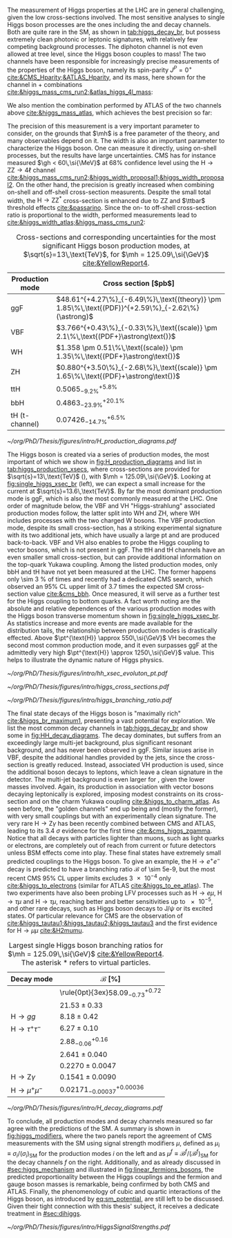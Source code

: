 :PROPERTIES:
:CUSTOM_ID: sec:higgs_exp_status
:END:

The measurement of Higgs properties at the LHC are in general challenging, given the low cross-sections involved.
The most sensitive analyses to single Higgs boson processes are the ones including the \hgg{} and \hzzfourl{} decay channels.
Both are quite rare in the \ac{SM}, as shown in [[tab:higgs_decay_br]], but possess extremely clean photonic or leptonic signatures, with relatively few competing background processes.
The diphoton channel is not even allowed at tree level, since the Higgs boson couples to mass!
The two channels have been responsible for increasingly precise measurements of the properties of the Higgs boson, namely its spin-parity $J^{P} = 0^{+}$ [[cite:&CMS_Hparity;&ATLAS_Hparity]], and its mass, here shown for the \hzzfourl{} channel in \run{1} + \run{2} combinations [[cite:&higgs_mass_cms_run2;&atlas_higgs_4l_mass]]:

#+NAME: eq:mass_higgs_4l
\begin{align}
\mh & = 124.94 \pm 0.17\,\text{(stat.)} \pm 0.03\,\text{(syst.)} \:\:\: \text{(ATLAS)} \:, \nonumber \\
\mh & = 125.08 \pm 0.10\,\text{(stat.)} \pm 0.05\,\text{(syst.)} \:\:\: \text{(CMS)} \:,
\end{align}

\noindent We also mention the combination performed by \ac{ATLAS} of the two channels above [[cite:&higgs_mass_atlas]], which achieves the best precision so far:

#+NAME: eq:mass_higgs_comb
\begin{equation}
\mh = 125.11 \pm 0.09\,\text{(stat.)} \pm 0.06\,\text{(syst.)} \:.
\end{equation}

\noindent The precision of this measurement is a very important parameter to consider, on the grounds that $\mh$ is a free parameter of the theory, and many observables depend on it.
The width is also an important parameter to characterize the Higgs boson.
One can measure it directly, using on-shell processes, but the results have large uncertainties.
\Ac{CMS} has for instance measured $\gh < 60\,\si{\MeV}$ at 68% confidence level using the $\text{H} \rightarrow \text{Z}\text{Z} \rightarrow 4\ell$ channel [[cite:&higgs_mass_cms_run2;&higgs_width_proposal1;&higgs_width_proposal2]].
On the other hand, the precision is greatly increased when combining on-shell and off-shell cross-section measurents.
Despite the small total width, the $\text{H} \rightarrow \text{Z}\text{Z}^{*}$ cross-section is enhanced due to ZZ and $\ttbar$ threshold effects [[cite:&passarino]].
Since the on- to off-shell cross-section ratio is proportional to the width, performed measurements lead to [[cite:&higgs_width_atlas;&higgs_mass_cms_run2]]:

#+NAME: eq:mass_width_higgs_4l
\begin{align}
\gh & = 4.5^{+3.3}_{-2.5}\,\si{\MeV} \:\:\: \text{(ATLAS)} \: , \nonumber \\
\gh & = 2.9^{+2.3}_{-1.7}\,\si{\MeV} \:\:\: \text{(CMS)} \: .
\end{align}

#+NAME: tab:higgs_production_xsecs
#+CAPTION: Cross-sections and corresponding uncertainties for the most significant Higgs boson production modes, at $\sqrt{s}=13\,\text{TeV}$, for $\mh = 125.09\,\si{\GeV}$ [[cite:&YellowReport4]].
#+ATTR_LATEX: :placement [!h] :center t :align l|l :environment mytablewiderrows
| Production mode        | Cross section [$\si{\pico\barn}$]                                                                 |
|------------------------+---------------------------------------------------------------------------------------------------|
| ggF                    | $48.61^{+4.27\%}_{-6.49\%}\,\text{(theory)} \pm 1.85\%\,\text{(PDF)}^{+2.59\%}_{-2.62\%}(\astrong)$ |
| VBF                    | $3.766^{+0.43\%}_{-0.33\%}\,\text{(scale)} \pm 2.1\%\,\text{(PDF+}\astrong\text{)}$                   |
| WH                     | $1.358 \pm 0.51\%\,\text{(scale)} \pm 1.35\%\,\text{(PDF+}\astrong\text{)}$                           |
| ZH                     | $0.880^{+3.50\%}_{-2.68\%}\,\text{(scale)} \pm 1.65\%\,\text{(PDF}+\astrong\text{)}$                  |
| ttH                    | $0.5065^{+5.8\%}_{-9.2\%}$                                                                        |
| bbH                    | $0.4863^{+20.1\%}_{-23.9\%}$                                                                      |
| tH (t-channel)         | $0.07426^{+6.5\%}_{-14.7\%}$                                                                      |

#+NAME: fig:H_production_diagrams
#+ATTR_LATEX: :width .9\textwidth
#+CAPTION: Feynman diagrams for the leading Higgs boson production processes: gluon fusion (a), vector boson fusion (b), associated production with a W or Z (V) boson (c) associated production with a top or bottom quark pair (d), and associated production with a single top quark, in the t-channel (e, f). Different Yukawa couplings are represented with various colors. Taken from [[cite:&higgs_10_years]].
[[~/org/PhD/Thesis/figures/intro/H_production_diagrams.pdf]]

The Higgs boson is created via a series of production modes, the most important of which we show in [[fig:H_production_diagrams]] and list in [[tab:higgs_production_xsecs]], where cross-sections are provided for $\sqrt{s}=13\,\text{TeV}$ (\run{2}), with $\mh = 125.09\,\si{\GeV}$.
Looking at [[fig:single_higgs_xsec_br]] (left), we can expect a small increase for the current \run{3} at $\sqrt{s}=13.6\,\text{TeV}$.
By far the most dominant production mode is \ac{ggF}, which is also the most commonly measured at the \ac{LHC}.
One order of magnitude below, the \ac{VBF} and VH "Higgs-strahlung" associated production modes follow, the latter split into WH and ZH, where WH includes processes with the two charged W bosons.
The \ac{VBF} production mode, despite its small cross-section, has a striking experimental signature with its two additional jets, which have usually a large \ac{pt} and are produced back-to-back.
\Ac{VBF} and VH also enables to probe the Higgs coupling to vector bosons, which is not present in \ac{ggF}.
The ttH and tH channels have an even smaller small cross-section, but can provide additional information on the top-quark Yukawa coupling.
Among the listed production modes, only bbH and tH have not yet been measured at the \ac{LHC}.
The former happens only \SI{\sim 3}{\percent} of times and recently had a dedicated \ac{CMS} search, which observed an 95% \ac{CL} upper limit of 3.7 times the expected \ac{SM} cross-section value [[cite:&cms_bbh]].
Once measured, it will serve as a further test for the Higgs coupling to bottom quarks.
A fact worth noting are the absolute and relative dependences of the various production modes with the Higgs boson transverse momentum shown in [[fig:single_higgs_xsec_br]].
As statistics increase and more events are made available for the distribution tails, the relationship between production modes is drastically effected.
Above $\pt^{\text{H}} \approx 550\,\si{\GeV}$ VH becomes the second most common production mode, and it even surpasses \ac{ggF} at the admittedly very high $\pt^{\text{H}} \approx 1250\,\si{\GeV}$ value.
This helps to illustrate the dynamic nature of Higgs physics.

#+NAME: fig:HH_prod_kl_b
#+ATTR_LATEX: :width 1.\textwidth
#+CAPTION: Cumulative cross section for the production of a Higgs boson as a function of the lowest Higgs boson transverse momentum. The cross section due to \ac{ggF} (green), \ac{VBF} (red), vector boson associated (blue) and top-quark pair associated (magenta) production mode are shown in absolute values (left) and relative size (right). Taken from [[cite:&xsec_evolution_pt]].
[[~/org/PhD/Thesis/figures/intro/hh_xsec_evoluton_pt.pdf]]

#+NAME: fig:single_higgs_xsec_br
#+CAPTION: (Left) Higgs boson production cross section for several production modes, as a function of the $\sqrt{s}$ centre-of-mass energy. (Right) Branching fractions of Higgs boson decays, as a function of $\mh$. Taken from [[cite:&YellowReport4]].
#+BEGIN_figure
#+ATTR_LATEX: :width .5\textwidth :center
[[~/org/PhD/Thesis/figures/intro/higgs_cross_sections.pdf]]
#+ATTR_LATEX: :width .5\textwidth :center
[[~/org/PhD/Thesis/figures/intro/higgs_branching_ratio.pdf]]
#+END_figure

The final state decays of the Higgs boson is "maximally rich" [[cite:&higgs_br_maximum1]], presenting a vast potential for exploration.
We list the most common decay channels in [[tab:higgs_decay_br]] and show some in [[fig:HH_decay_diagrams]].
The \hbb{} decay dominates, but suffers from an exceedingly large multi-jet background, plus significant resonant \zbb{} background, and has never been observed in \ac{ggF}.
Similar issues arise in \ac{VBF}, despite the additional handles provided by the jets, since the cross-section is greatly reduced.
Instead, associated VH production is used, since the additional boson decays to leptons, which leave a clean signature in the detector.
The multi-jet background is even larger for \hcc{}, given the lower masses involved.
Again, its production in association with vector bosons decaying leptonically is explored, imposing modest constraints on its cross-section and on the charm Yukawa coupling [[cite:&higgs_to_charm_atlas]].
As seen before, the "golden channels" end up being \hzzfourl{} and \hgg{} (mostly the former), with very small couplings but with an experimentally clean signature.
The very rare $\text{H} \rightarrow \text{Z}\gamma$ has been recently combined between \ac{CMS} and \ac{ATLAS}, leading to its \SI{3.4}{\sigma} evidence for the first time [[cite:&cms_higgs_zgamma]].
Notice that all decays with particles lighter than muons, such as light quarks or electrons, are completely out of reach from current or future detectors unless \ac{BSM} effects come into play.
These final states have extremely small predicted couplings to the Higgs boson.
To give an example, the $\text{H} \rightarrow e^{+}e^{-}$ decay is predicted to have a branching ratio $\mathcal{B}$ of \num{\sim 5e-9}, but the most recent \ac{CMS} 95% \ac{CL} upper limits excludes \num{3e-4} only [[cite:&higgs_to_electrons]] (similar for \ac{ATLAS} [[cite:&higgs_to_ee_atlas]]).
The two experiments have also been probing \ac{LFV} processes such as $\text{H} \rightarrow e\mu$, $\text{H} \rightarrow \tau\mu$ and $\text{H} \rightarrow \tau\mu$, reaching better and better sensitivities up to \num{e-5}, and other rare decays, such as Higgs boson decays to $\text{J}/\psi$ or its excited states.
Of particular relevance for \ac{CMS} are the observation of \htt{} [[cite:&higgs_tautau1;&higgs_tautau2;&higgs_tautau3]] and the first evidence for $\text{H} \rightarrow \mu\mu$ [[cite:&H2mumu]].

#+NAME: tab:higgs_decay_br
#+CAPTION: Largest single Higgs boson branching ratios for $\mh = 125.09\,\si{\GeV}$ [[cite:&YellowReport4]]. The asterisk $*$ refers to virtual particles.
#+ATTR_LATEX: :placement [!h] :align l|l :center t :environment mytablewiderrows
| Decay mode               | $\mathcal{B}$ [%]                      |
|--------------------------+----------------------------------------|
| \hbb{}                   | \rule{0pt}{3ex}$58.09^{+0.72}_{-0.73}$ |
| \hww                     | $21.53\pm0.33$                           |
| $\text{H} \rightarrow gg$         | $8.18\pm0.42$                            |
| $\text{H} \rightarrow \tau^{+}\tau^{-}$ | $6.27\pm0.10$                            |
| \hcc{}                   | $2.88^{+0.16}_{-0.06}$                 |
| \hzz{}                   | $2.641\pm0.040$                          |
| \hgg{}                   | $0.2270\pm0.0047$                        |
| $\text{H} \rightarrow \text{Z}\gamma$  | $0.1541\pm0.0090$                        |
| $\text{H} \rightarrow \mu^{+}\mu^{-}$ | $0.02171^{+0.00036}_{-0.00037}$        |

#+NAME: fig:HH_decay_diagrams
#+ATTR_LATEX: :width .7\textwidth
#+CAPTION: Feynman diagrams for the leading Higgs boson decay channels into: /g)/ heavy vector boson pairs /h)/ fermion anti-fermion pairs /i)/ photon pairs /j)/ $Z\gamma$. Taken from [[cite:&higgs_10_years]].
[[~/org/PhD/Thesis/figures/intro/H_decay_diagrams.pdf]]

To conclude, all production modes and decay channels measured so far agree with the predictions of the \ac{SM}.
A summary is shown in [[fig:higgs_modifiers]], where the two panels report the agreement of \ac{CMS} measurements with the \ac{SM} using signal strength modifiers $\mu$, defined as $\mu_{i} \equiv \sigma_{i}/(\sigma_{{i}})_{\text{SM}}$ for the production modes $i$ on the left and as $\mu^{f} \equiv \mathcal{B}^{f}/(\mathcal{B}^{f})_{\text{SM}}$ for the decay channels $f$ on the right.
Additionally, and as already discussed in [[#sec:higgs_mechanism]] and illustrated in [[fig:linear_fermions_bosons]], the predicted proportionality between the Higgs couplings and the fermion and gauge boson masses is remarkable, being confirmed by both \ac{CMS} and \ac{ATLAS}.
Finally, the phenomenology of cubic and quartic interactions of the Higgs boson, as introduced by [[eq:sm_potential]], are still left to be discussed.
Given their tight connection with this thesis' subject, it receives a dedicate treatment in [[#sec:dihiggs]].

#+NAME: fig:higgs_modifiers
#+CAPTION: Signal strength parameters extracted for various production modes $\mu_i$, assuming $\mathcal{B}^f=\mathcal{B}^f_{\text{SM}}$ (left), and decay channels $\mu^f$, assuming $\sigma_i=(\sigma_i)_{\text{SM}}$ (right). The thick (thin) black lines indicate the 1 (2) standard deviation (s.d.) \acp{CL}, with the systematic and statistical components of the 1 s.d. interval indicated by the red and blue bands, respectively. The vertical dashed line at unity represents the values of $\mu_i$ and $\mu^f$ in the \ac{SM} [[cite:&higgs_10_years]].
#+BEGIN_figure
#+ATTR_LATEX: :width 1.\textwidth :center
[[~/org/PhD/Thesis/figures/intro/HiggsSignalStrengths.pdf]]
#+END_figure
